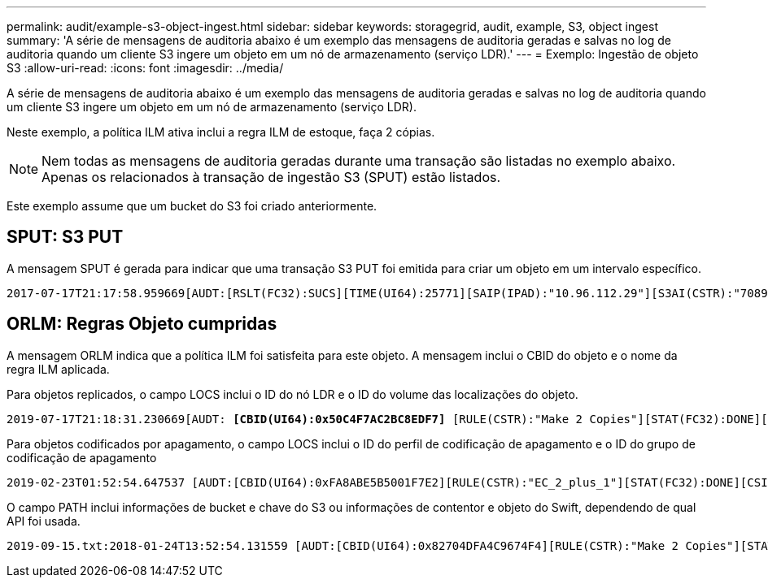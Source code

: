 ---
permalink: audit/example-s3-object-ingest.html 
sidebar: sidebar 
keywords: storagegrid, audit, example, S3, object ingest 
summary: 'A série de mensagens de auditoria abaixo é um exemplo das mensagens de auditoria geradas e salvas no log de auditoria quando um cliente S3 ingere um objeto em um nó de armazenamento (serviço LDR).' 
---
= Exemplo: Ingestão de objeto S3
:allow-uri-read: 
:icons: font
:imagesdir: ../media/


[role="lead"]
A série de mensagens de auditoria abaixo é um exemplo das mensagens de auditoria geradas e salvas no log de auditoria quando um cliente S3 ingere um objeto em um nó de armazenamento (serviço LDR).

Neste exemplo, a política ILM ativa inclui a regra ILM de estoque, faça 2 cópias.


NOTE: Nem todas as mensagens de auditoria geradas durante uma transação são listadas no exemplo abaixo. Apenas os relacionados à transação de ingestão S3 (SPUT) estão listados.

Este exemplo assume que um bucket do S3 foi criado anteriormente.



== SPUT: S3 PUT

A mensagem SPUT é gerada para indicar que uma transação S3 PUT foi emitida para criar um objeto em um intervalo específico.

[listing, subs="specialcharacters,quotes"]
----
2017-07-17T21:17:58.959669[AUDT:[RSLT(FC32):SUCS][TIME(UI64):25771][SAIP(IPAD):"10.96.112.29"][S3AI(CSTR):"70899244468554783528"][SACC(CSTR):"test"][S3AK(CSTR):"SGKHyalRU_5cLflqajtaFmxJn946lAWRJfBF33gAOg=="][SUSR(CSTR):"urn:sgws:identity::70899244468554783528:root"][SBAI(CSTR):"70899244468554783528"][SBAC(CSTR):"test"][S3BK(CSTR):"example"][S3KY(CSTR):"testobject-0-3"]*[CBID(UI64):0x8EF52DF8025E63A8]*[CSIZ(UI64):30720][AVER(UI32):10][ATIM(UI64):150032627859669]*[ATYP(FC32):SPUT]*[ANID(UI32):12086324][AMID(FC32):S3RQ][ATID(UI64):14399932238768197038]]
----


== ORLM: Regras Objeto cumpridas

A mensagem ORLM indica que a política ILM foi satisfeita para este objeto. A mensagem inclui o CBID do objeto e o nome da regra ILM aplicada.

Para objetos replicados, o campo LOCS inclui o ID do nó LDR e o ID do volume das localizações do objeto.

[listing, subs="specialcharacters,quotes"]
----
2019-07-17T21:18:31.230669[AUDT: *[CBID(UI64):0x50C4F7AC2BC8EDF7]* [RULE(CSTR):"Make 2 Copies"][STAT(FC32):DONE][CSIZ(UI64):0][UUID(CSTR):"0B344E18-98ED-4F22-A6C8-A93ED68F8D3F"][LOCS(CSTR): *"CLDI 12828634 2148730112, CLDI 12745543 2147552014"]*[RSLT(FC32):SUCS][AVER(UI32):10] [ATYP(FC32):ORLM]* [ATIM(UI64):1563398230669][ATID(UI64):15494889725796157557][ANID(UI32):13100453][AMID(FC32):BCMS]]
----
Para objetos codificados por apagamento, o campo LOCS inclui o ID do perfil de codificação de apagamento e o ID do grupo de codificação de apagamento

[listing, subs="specialcharacters,quotes"]
----
2019-02-23T01:52:54.647537 [AUDT:[CBID(UI64):0xFA8ABE5B5001F7E2][RULE(CSTR):"EC_2_plus_1"][STAT(FC32):DONE][CSIZ(UI64):10000][UUID(CSTR):"E291E456-D11A-4701-8F51-D2F7CC9AFECA"][LOCS(CSTR): *"CLEC 1 A471E45D-A400-47C7-86AC-12E77F229831"]* [RSLT(FC32):SUCS][AVER(UI32):10][ATIM(UI64):1550929974537]*[ATYP(FC32):ORLM]*[ANID(UI32):12355278][AMID(FC32):ILMX][ATID(UI64):4168559046473725560]]
----
O campo PATH inclui informações de bucket e chave do S3 ou informações de contentor e objeto do Swift, dependendo de qual API foi usada.

[listing]
----
2019-09-15.txt:2018-01-24T13:52:54.131559 [AUDT:[CBID(UI64):0x82704DFA4C9674F4][RULE(CSTR):"Make 2 Copies"][STAT(FC32):DONE][CSIZ(UI64):3145729][UUID(CSTR):"8C1C9CAC-22BB-4880-9115-CE604F8CE687"][PATH(CSTR):"frisbee_Bucket1/GridDataTests151683676324774_1_1vf9d"][LOCS(CSTR):"CLDI 12525468, CLDI 12222978"][RSLT(FC32):SUCS][AVER(UI32):10][ATIM(UI64):1568555574559][ATYP(FC32):ORLM][ANID(UI32):12525468][AMID(FC32):OBDI][ATID(UI64):344833886538369336]]
----